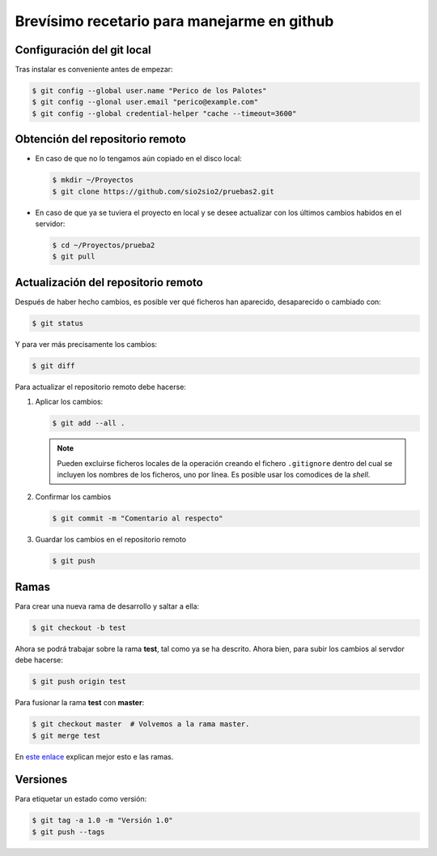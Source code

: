 Brevísimo recetario para manejarme en github
********************************************

Configuración del git local
===========================
Tras instalar es conveniente antes de empezar:

.. code-block:: console

   $ git config --global user.name "Perico de los Palotes"
   $ git config --glonal user.email "perico@example.com"
   $ git config --global credential-helper "cache --timeout=3600"

Obtención del repositorio remoto
================================

* En caso de que no lo tengamos aún copiado en el disco local:

  .. code-block:: console

     $ mkdir ~/Proyectos
     $ git clone https://github.com/sio2sio2/pruebas2.git

* En caso de que ya se tuviera el proyecto en local y se desee actualizar con los últimos cambios habidos en el servidor:

  .. code-block:: console

     $ cd ~/Proyectos/prueba2
     $ git pull

Actualización del repositorio remoto
====================================
Después de haber hecho cambios, es posible ver qué ficheros
han aparecido, desaparecido o cambiado con:

.. code-block:: console

   $ git status 

Y para ver más precisamente los cambios:

.. code-block:: console

   $ git diff

Para actualizar el repositorio remoto debe hacerse:

1. Aplicar los cambios:

   .. code-block:: console

      $ git add --all .

   .. note:: Pueden excluirse ficheros locales de la operación creando el fichero ``.gitignore`` dentro del cual se incluyen los nombres de los ficheros, uno por línea.  Es posible usar los comodices de la *shell*.

2. Confirmar los cambios

   .. code-block:: console

      $ git commit -m "Comentario al respecto"

3. Guardar los cambios en el repositorio remoto

   .. code-block:: console

      $ git push

Ramas
=====
Para crear una nueva rama de desarrollo y saltar a ella:

.. code-block:: console

   $ git checkout -b test

Ahora se podrá trabajar sobre la rama **test**, tal como ya se ha descrito. Ahora bien, para subir los cambios al servdor debe hacerse:

.. code-block:: console

   $ git push origin test

Para fusionar la rama **test** con **master**:

.. code-block:: console

   $ git checkout master  # Volvemos a la rama master.
   $ git merge test

En `este enlace <https://gist.github.com/aaossa/7db152babead60ab097ba2c898d379a6>`_ explican mejor esto e las ramas.

Versiones
=========
Para etiquetar un estado como versión:

.. code-block:: console

   $ git tag -a 1.0 -m "Versión 1.0"
   $ git push --tags
